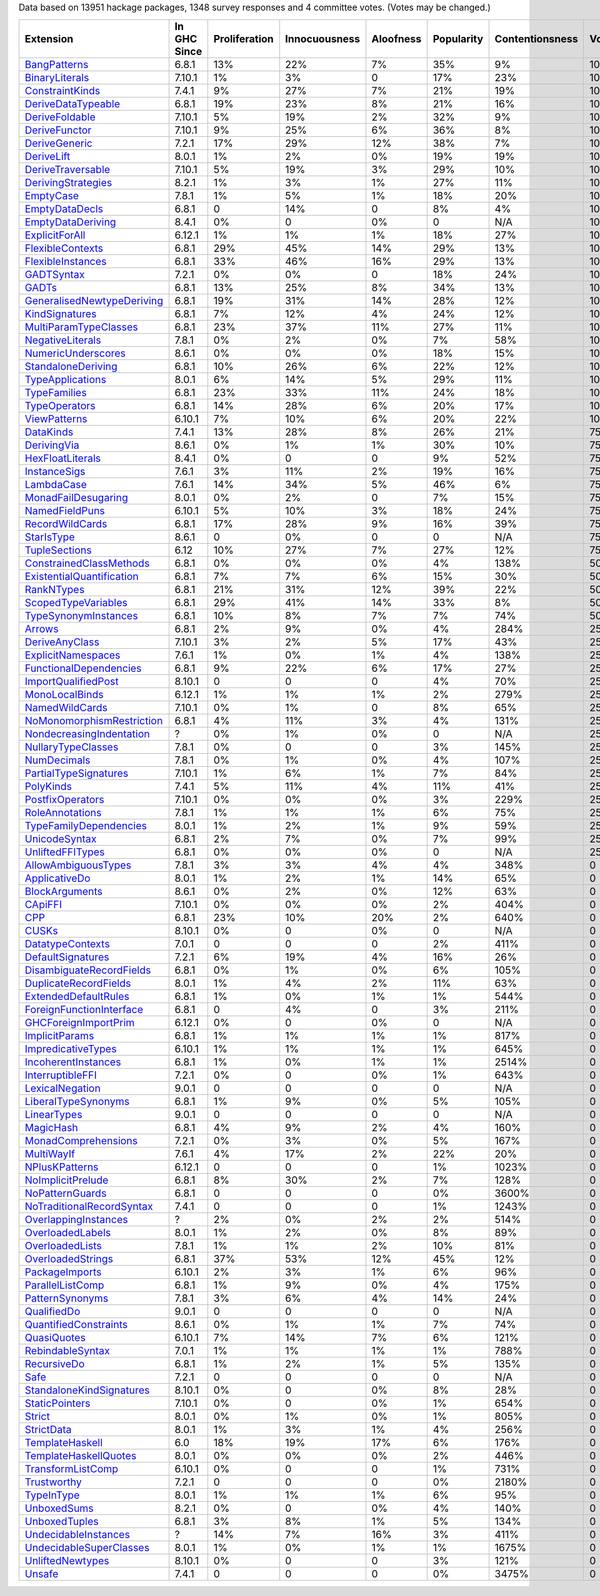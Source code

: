 Data based on 13951 hackage packages, 1348 survey responses and 4 committee votes. (Votes may be changed.)

============================= ============ ============= ============= ========= ========== =============== =====
                    Extension In GHC Since Proliferation Innocuousness Aloofness Popularity Contentionsness Votes
============================= ============ ============= ============= ========= ========== =============== =====
              `BangPatterns`_        6.8.1           13%           22%        7%        35%              9%  100%
            `BinaryLiterals`_       7.10.1            1%            3%         0        17%             23%  100%
           `ConstraintKinds`_        7.4.1            9%           27%        7%        21%             19%  100%
        `DeriveDataTypeable`_        6.8.1           19%           23%        8%        21%             16%  100%
            `DeriveFoldable`_       7.10.1            5%           19%        2%        32%              9%  100%
             `DeriveFunctor`_       7.10.1            9%           25%        6%        36%              8%  100%
             `DeriveGeneric`_        7.2.1           17%           29%       12%        38%              7%  100%
                `DeriveLift`_        8.0.1            1%            2%        0%        19%             19%  100%
         `DeriveTraversable`_       7.10.1            5%           19%        3%        29%             10%  100%
        `DerivingStrategies`_        8.2.1            1%            3%        1%        27%             11%  100%
                 `EmptyCase`_        7.8.1            1%            5%        1%        18%             20%  100%
            `EmptyDataDecls`_        6.8.1             0           14%         0         8%              4%  100%
         `EmptyDataDeriving`_        8.4.1            0%             0        0%          0             N/A  100%
            `ExplicitForAll`_       6.12.1            1%            1%        1%        18%             27%  100%
          `FlexibleContexts`_        6.8.1           29%           45%       14%        29%             13%  100%
         `FlexibleInstances`_        6.8.1           33%           46%       16%        29%             13%  100%
                `GADTSyntax`_        7.2.1            0%            0%         0        18%             24%  100%
                     `GADTs`_        6.8.1           13%           25%        8%        34%             13%  100%
`GeneralisedNewtypeDeriving`_        6.8.1           19%           31%       14%        28%             12%  100%
            `KindSignatures`_        6.8.1            7%           12%        4%        24%             12%  100%
     `MultiParamTypeClasses`_        6.8.1           23%           37%       11%        27%             11%  100%
          `NegativeLiterals`_        7.8.1            0%            2%        0%         7%             58%  100%
        `NumericUnderscores`_        8.6.1            0%            0%        0%        18%             15%  100%
        `StandaloneDeriving`_        6.8.1           10%           26%        6%        22%             12%  100%
          `TypeApplications`_        8.0.1            6%           14%        5%        29%             11%  100%
              `TypeFamilies`_        6.8.1           23%           33%       11%        24%             18%  100%
             `TypeOperators`_        6.8.1           14%           28%        6%        20%             17%  100%
              `ViewPatterns`_       6.10.1            7%           10%        6%        20%             22%  100%
                 `DataKinds`_        7.4.1           13%           28%        8%        26%             21%   75%
               `DerivingVia`_        8.6.1            0%            1%        1%        30%             10%   75%
          `HexFloatLiterals`_        8.4.1            0%             0         0         9%             52%   75%
              `InstanceSigs`_        7.6.1            3%           11%        2%        19%             16%   75%
                `LambdaCase`_        7.6.1           14%           34%        5%        46%              6%   75%
       `MonadFailDesugaring`_        8.0.1            0%            2%         0         7%             15%   75%
            `NamedFieldPuns`_       6.10.1            5%           10%        3%        18%             24%   75%
           `RecordWildCards`_        6.8.1           17%           28%        9%        16%             39%   75%
                `StarIsType`_        8.6.1             0            0%         0          0             N/A   75%
             `TupleSections`_         6.12           10%           27%        7%        27%             12%   75%
   `ConstrainedClassMethods`_        6.8.1            0%            0%        0%         4%            138%   50%
 `ExistentialQuantification`_        6.8.1            7%            7%        6%        15%             30%   50%
                `RankNTypes`_        6.8.1           21%           31%       12%        39%             22%   50%
       `ScopedTypeVariables`_        6.8.1           29%           41%       14%        33%              8%   50%
      `TypeSynonymInstances`_        6.8.1           10%            8%        7%         7%             74%   50%
                    `Arrows`_        6.8.1            2%            9%        0%         4%            284%   25%
            `DeriveAnyClass`_       7.10.1            3%            2%        5%        17%             43%   25%
        `ExplicitNamespaces`_        7.6.1            1%            0%        1%         4%            138%   25%
    `FunctionalDependencies`_        6.8.1            9%           22%        6%        17%             27%   25%
       `ImportQualifiedPost`_       8.10.1             0             0         0         4%             70%   25%
            `MonoLocalBinds`_       6.12.1            1%            1%        1%         2%            279%   25%
            `NamedWildCards`_       7.10.1            0%            1%         0         8%             65%   25%
 `NoMonomorphismRestriction`_        6.8.1            4%           11%        3%         4%            131%   25%
  `NondecreasingIndentation`_            ?            0%            1%        0%          0             N/A   25%
        `NullaryTypeClasses`_        7.8.1            0%             0         0         3%            145%   25%
               `NumDecimals`_        7.8.1            0%            1%        0%         4%            107%   25%
     `PartialTypeSignatures`_       7.10.1            1%            6%        1%         7%             84%   25%
                 `PolyKinds`_        7.4.1            5%           11%        4%        11%             41%   25%
          `PostfixOperators`_       7.10.1            0%            0%        0%         3%            229%   25%
           `RoleAnnotations`_        7.8.1            1%            1%        1%         6%             75%   25%
    `TypeFamilyDependencies`_        8.0.1            1%            2%        1%         9%             59%   25%
             `UnicodeSyntax`_        6.8.1            2%            7%        0%         7%             99%   25%
          `UnliftedFFITypes`_        6.8.1            0%            0%        0%          0             N/A   25%
       `AllowAmbiguousTypes`_        7.8.1            3%            3%        4%         4%            348%     0
             `ApplicativeDo`_        8.0.1            1%            2%        1%        14%             65%     0
            `BlockArguments`_        8.6.1            0%            2%        0%        12%             63%     0
                   `CApiFFI`_       7.10.1            0%            0%        0%         2%            404%     0
                       `CPP`_        6.8.1           23%           10%       20%         2%            640%     0
                     `CUSKs`_       8.10.1            0%             0        0%          0             N/A     0
          `DatatypeContexts`_        7.0.1             0             0         0         2%            411%     0
         `DefaultSignatures`_        7.2.1            6%           19%        4%        16%             26%     0
  `DisambiguateRecordFields`_        6.8.1            0%            1%        0%         6%            105%     0
     `DuplicateRecordFields`_        8.0.1            1%            4%        2%        11%             63%     0
      `ExtendedDefaultRules`_        6.8.1            1%            0%        1%         1%            544%     0
  `ForeignFunctionInterface`_        6.8.1             0            4%         0         3%            211%     0
      `GHCForeignImportPrim`_       6.12.1            0%             0        0%          0             N/A     0
            `ImplicitParams`_        6.8.1            1%            1%        1%         1%            817%     0
        `ImpredicativeTypes`_       6.10.1            1%            1%        1%         1%            645%     0
       `IncoherentInstances`_        6.8.1            1%            0%        1%         1%           2514%     0
          `InterruptibleFFI`_        7.2.1            0%             0        0%         1%            643%     0
           `LexicalNegation`_        9.0.1             0             0         0          0             N/A     0
       `LiberalTypeSynonyms`_        6.8.1            1%            9%        0%         5%            105%     0
               `LinearTypes`_        9.0.1             0             0         0          0             N/A     0
                 `MagicHash`_        6.8.1            4%            9%        2%         4%            160%     0
       `MonadComprehensions`_        7.2.1            0%            3%        0%         5%            167%     0
                `MultiWayIf`_        7.6.1            4%           17%        2%        22%             20%     0
            `NPlusKPatterns`_       6.12.1             0             0         0         1%           1023%     0
         `NoImplicitPrelude`_        6.8.1            8%           30%        2%         7%            128%     0
           `NoPatternGuards`_        6.8.1             0             0         0         0%           3600%     0
 `NoTraditionalRecordSyntax`_        7.4.1             0             0         0         1%           1243%     0
      `OverlappingInstances`_            ?            2%            0%        2%         2%            514%     0
          `OverloadedLabels`_        8.0.1            1%            2%        0%         8%             89%     0
           `OverloadedLists`_        7.8.1            1%            1%        2%        10%             81%     0
         `OverloadedStrings`_        6.8.1           37%           53%       12%        45%             12%     0
            `PackageImports`_       6.10.1            2%            3%        1%         6%             96%     0
          `ParallelListComp`_        6.8.1            1%            9%        0%         4%            175%     0
           `PatternSynonyms`_        7.8.1            3%            6%        4%        14%             24%     0
               `QualifiedDo`_        9.0.1             0             0         0          0             N/A     0
     `QuantifiedConstraints`_        8.6.1            0%            1%        1%         7%             74%     0
               `QuasiQuotes`_       6.10.1            7%           14%        7%         6%            121%     0
          `RebindableSyntax`_        7.0.1            1%            1%        1%         1%            788%     0
               `RecursiveDo`_        6.8.1            1%            2%        1%         5%            135%     0
                      `Safe`_        7.2.1             0             0         0          0             N/A     0
  `StandaloneKindSignatures`_       8.10.1            0%             0        0%         8%             28%     0
            `StaticPointers`_       7.10.1            0%             0        0%         1%            654%     0
                    `Strict`_        8.0.1            0%            1%        0%         1%            805%     0
                `StrictData`_        8.0.1            1%            3%        1%         4%            256%     0
           `TemplateHaskell`_          6.0           18%           19%       17%         6%            176%     0
     `TemplateHaskellQuotes`_        8.0.1            0%            0%        0%         2%            446%     0
         `TransformListComp`_       6.10.1            0%             0         0         1%            731%     0
               `Trustworthy`_        7.2.1             0             0         0         0%           2180%     0
                `TypeInType`_        8.0.1            1%            1%        1%         6%             95%     0
               `UnboxedSums`_        8.2.1            0%             0        0%         4%            140%     0
             `UnboxedTuples`_        6.8.1            3%            8%        1%         5%            134%     0
      `UndecidableInstances`_            ?           14%            7%       16%         3%            411%     0
   `UndecidableSuperClasses`_        8.0.1            1%            0%        1%         1%           1675%     0
          `UnliftedNewtypes`_       8.10.1            0%             0         0         3%            121%     0
                    `Unsafe`_        7.4.1             0             0         0         0%           3475%     0
============================= ============ ============= ============= ========= ========== =============== =====

.. _AllowAmbiguousTypes: https://downloads.haskell.org/ghc/latest/docs/html/users_guide/glasgow_exts.html#extension-AllowAmbiguousTypes
.. _ApplicativeDo: https://downloads.haskell.org/ghc/latest/docs/html/users_guide/glasgow_exts.html#extension-ApplicativeDo
.. _Arrows: https://downloads.haskell.org/ghc/latest/docs/html/users_guide/glasgow_exts.html#extension-Arrows
.. _BangPatterns: https://downloads.haskell.org/ghc/latest/docs/html/users_guide/glasgow_exts.html#extension-BangPatterns
.. _BinaryLiterals: https://downloads.haskell.org/ghc/latest/docs/html/users_guide/glasgow_exts.html#extension-BinaryLiterals
.. _BlockArguments: https://downloads.haskell.org/ghc/latest/docs/html/users_guide/glasgow_exts.html#extension-BlockArguments
.. _CApiFFI: https://downloads.haskell.org/ghc/latest/docs/html/users_guide/glasgow_exts.html#extension-CApiFFI
.. _CPP: https://downloads.haskell.org/ghc/latest/docs/html/users_guide/glasgow_exts.html#extension-CPP
.. _CUSKs: https://downloads.haskell.org/ghc/latest/docs/html/users_guide/glasgow_exts.html#extension-CUSKs
.. _ConstrainedClassMethods: https://downloads.haskell.org/ghc/latest/docs/html/users_guide/glasgow_exts.html#extension-ConstrainedClassMethods
.. _ConstraintKinds: https://downloads.haskell.org/ghc/latest/docs/html/users_guide/glasgow_exts.html#extension-ConstraintKinds
.. _DataKinds: https://downloads.haskell.org/ghc/latest/docs/html/users_guide/glasgow_exts.html#extension-DataKinds
.. _DatatypeContexts: https://downloads.haskell.org/ghc/latest/docs/html/users_guide/glasgow_exts.html#extension-DatatypeContexts
.. _DefaultSignatures: https://downloads.haskell.org/ghc/latest/docs/html/users_guide/glasgow_exts.html#extension-DefaultSignatures
.. _DeriveAnyClass: https://downloads.haskell.org/ghc/latest/docs/html/users_guide/glasgow_exts.html#extension-DeriveAnyClass
.. _DeriveDataTypeable: https://downloads.haskell.org/ghc/latest/docs/html/users_guide/glasgow_exts.html#extension-DeriveDataTypeable
.. _DeriveFoldable: https://downloads.haskell.org/ghc/latest/docs/html/users_guide/glasgow_exts.html#extension-DeriveFoldable
.. _DeriveFunctor: https://downloads.haskell.org/ghc/latest/docs/html/users_guide/glasgow_exts.html#extension-DeriveFunctor
.. _DeriveGeneric: https://downloads.haskell.org/ghc/latest/docs/html/users_guide/glasgow_exts.html#extension-DeriveGeneric
.. _DeriveLift: https://downloads.haskell.org/ghc/latest/docs/html/users_guide/glasgow_exts.html#extension-DeriveLift
.. _DeriveTraversable: https://downloads.haskell.org/ghc/latest/docs/html/users_guide/glasgow_exts.html#extension-DeriveTraversable
.. _DerivingStrategies: https://downloads.haskell.org/ghc/latest/docs/html/users_guide/glasgow_exts.html#extension-DerivingStrategies
.. _DerivingVia: https://downloads.haskell.org/ghc/latest/docs/html/users_guide/glasgow_exts.html#extension-DerivingVia
.. _DisambiguateRecordFields: https://downloads.haskell.org/ghc/latest/docs/html/users_guide/glasgow_exts.html#extension-DisambiguateRecordFields
.. _DuplicateRecordFields: https://downloads.haskell.org/ghc/latest/docs/html/users_guide/glasgow_exts.html#extension-DuplicateRecordFields
.. _EmptyCase: https://downloads.haskell.org/ghc/latest/docs/html/users_guide/glasgow_exts.html#extension-EmptyCase
.. _EmptyDataDecls: https://downloads.haskell.org/ghc/latest/docs/html/users_guide/glasgow_exts.html#extension-EmptyDataDecls
.. _EmptyDataDeriving: https://downloads.haskell.org/ghc/latest/docs/html/users_guide/glasgow_exts.html#extension-EmptyDataDeriving
.. _ExistentialQuantification: https://downloads.haskell.org/ghc/latest/docs/html/users_guide/glasgow_exts.html#extension-ExistentialQuantification
.. _ExplicitForAll: https://downloads.haskell.org/ghc/latest/docs/html/users_guide/glasgow_exts.html#extension-ExplicitForAll
.. _ExplicitNamespaces: https://downloads.haskell.org/ghc/latest/docs/html/users_guide/glasgow_exts.html#extension-ExplicitNamespaces
.. _ExtendedDefaultRules: https://downloads.haskell.org/ghc/latest/docs/html/users_guide/glasgow_exts.html#extension-ExtendedDefaultRules
.. _FlexibleContexts: https://downloads.haskell.org/ghc/latest/docs/html/users_guide/glasgow_exts.html#extension-FlexibleContexts
.. _FlexibleInstances: https://downloads.haskell.org/ghc/latest/docs/html/users_guide/glasgow_exts.html#extension-FlexibleInstances
.. _ForeignFunctionInterface: https://downloads.haskell.org/ghc/latest/docs/html/users_guide/glasgow_exts.html#extension-ForeignFunctionInterface
.. _FunctionalDependencies: https://downloads.haskell.org/ghc/latest/docs/html/users_guide/glasgow_exts.html#extension-FunctionalDependencies
.. _GADTSyntax: https://downloads.haskell.org/ghc/latest/docs/html/users_guide/glasgow_exts.html#extension-GADTSyntax
.. _GADTs: https://downloads.haskell.org/ghc/latest/docs/html/users_guide/glasgow_exts.html#extension-GADTs
.. _GHCForeignImportPrim: https://downloads.haskell.org/ghc/latest/docs/html/users_guide/glasgow_exts.html#extension-GHCForeignImportPrim
.. _GeneralisedNewtypeDeriving: https://downloads.haskell.org/ghc/latest/docs/html/users_guide/glasgow_exts.html#extension-GeneralisedNewtypeDeriving
.. _HexFloatLiterals: https://downloads.haskell.org/ghc/latest/docs/html/users_guide/glasgow_exts.html#extension-HexFloatLiterals
.. _ImplicitParams: https://downloads.haskell.org/ghc/latest/docs/html/users_guide/glasgow_exts.html#extension-ImplicitParams
.. _ImportQualifiedPost: https://downloads.haskell.org/ghc/latest/docs/html/users_guide/glasgow_exts.html#extension-ImportQualifiedPost
.. _ImpredicativeTypes: https://downloads.haskell.org/ghc/latest/docs/html/users_guide/glasgow_exts.html#extension-ImpredicativeTypes
.. _IncoherentInstances: https://downloads.haskell.org/ghc/latest/docs/html/users_guide/glasgow_exts.html#extension-IncoherentInstances
.. _InstanceSigs: https://downloads.haskell.org/ghc/latest/docs/html/users_guide/glasgow_exts.html#extension-InstanceSigs
.. _InterruptibleFFI: https://downloads.haskell.org/ghc/latest/docs/html/users_guide/glasgow_exts.html#extension-InterruptibleFFI
.. _KindSignatures: https://downloads.haskell.org/ghc/latest/docs/html/users_guide/glasgow_exts.html#extension-KindSignatures
.. _LambdaCase: https://downloads.haskell.org/ghc/latest/docs/html/users_guide/glasgow_exts.html#extension-LambdaCase
.. _LexicalNegation: https://downloads.haskell.org/ghc/latest/docs/html/users_guide/glasgow_exts.html#extension-LexicalNegation
.. _LiberalTypeSynonyms: https://downloads.haskell.org/ghc/latest/docs/html/users_guide/glasgow_exts.html#extension-LiberalTypeSynonyms
.. _LinearTypes: https://downloads.haskell.org/ghc/latest/docs/html/users_guide/glasgow_exts.html#extension-LinearTypes
.. _MagicHash: https://downloads.haskell.org/ghc/latest/docs/html/users_guide/glasgow_exts.html#extension-MagicHash
.. _MonadComprehensions: https://downloads.haskell.org/ghc/latest/docs/html/users_guide/glasgow_exts.html#extension-MonadComprehensions
.. _MonadFailDesugaring: https://downloads.haskell.org/ghc/latest/docs/html/users_guide/glasgow_exts.html#extension-MonadFailDesugaring
.. _MonoLocalBinds: https://downloads.haskell.org/ghc/latest/docs/html/users_guide/glasgow_exts.html#extension-MonoLocalBinds
.. _MultiParamTypeClasses: https://downloads.haskell.org/ghc/latest/docs/html/users_guide/glasgow_exts.html#extension-MultiParamTypeClasses
.. _MultiWayIf: https://downloads.haskell.org/ghc/latest/docs/html/users_guide/glasgow_exts.html#extension-MultiWayIf
.. _NPlusKPatterns: https://downloads.haskell.org/ghc/latest/docs/html/users_guide/glasgow_exts.html#extension-NPlusKPatterns
.. _NamedFieldPuns: https://downloads.haskell.org/ghc/latest/docs/html/users_guide/glasgow_exts.html#extension-NamedFieldPuns
.. _NamedWildCards: https://downloads.haskell.org/ghc/latest/docs/html/users_guide/glasgow_exts.html#extension-NamedWildCards
.. _NegativeLiterals: https://downloads.haskell.org/ghc/latest/docs/html/users_guide/glasgow_exts.html#extension-NegativeLiterals
.. _NoImplicitPrelude: https://downloads.haskell.org/ghc/latest/docs/html/users_guide/glasgow_exts.html#extension-NoImplicitPrelude
.. _NoMonomorphismRestriction: https://downloads.haskell.org/ghc/latest/docs/html/users_guide/glasgow_exts.html#extension-NoMonomorphismRestriction
.. _NoPatternGuards: https://downloads.haskell.org/ghc/latest/docs/html/users_guide/glasgow_exts.html#extension-NoPatternGuards
.. _NoTraditionalRecordSyntax: https://downloads.haskell.org/ghc/latest/docs/html/users_guide/glasgow_exts.html#extension-NoTraditionalRecordSyntax
.. _NondecreasingIndentation: https://downloads.haskell.org/ghc/latest/docs/html/users_guide/glasgow_exts.html#extension-NondecreasingIndentation
.. _NullaryTypeClasses: https://downloads.haskell.org/ghc/latest/docs/html/users_guide/glasgow_exts.html#extension-NullaryTypeClasses
.. _NumDecimals: https://downloads.haskell.org/ghc/latest/docs/html/users_guide/glasgow_exts.html#extension-NumDecimals
.. _NumericUnderscores: https://downloads.haskell.org/ghc/latest/docs/html/users_guide/glasgow_exts.html#extension-NumericUnderscores
.. _OverlappingInstances: https://downloads.haskell.org/ghc/latest/docs/html/users_guide/glasgow_exts.html#extension-OverlappingInstances
.. _OverloadedLabels: https://downloads.haskell.org/ghc/latest/docs/html/users_guide/glasgow_exts.html#extension-OverloadedLabels
.. _OverloadedLists: https://downloads.haskell.org/ghc/latest/docs/html/users_guide/glasgow_exts.html#extension-OverloadedLists
.. _OverloadedStrings: https://downloads.haskell.org/ghc/latest/docs/html/users_guide/glasgow_exts.html#extension-OverloadedStrings
.. _PackageImports: https://downloads.haskell.org/ghc/latest/docs/html/users_guide/glasgow_exts.html#extension-PackageImports
.. _ParallelListComp: https://downloads.haskell.org/ghc/latest/docs/html/users_guide/glasgow_exts.html#extension-ParallelListComp
.. _PartialTypeSignatures: https://downloads.haskell.org/ghc/latest/docs/html/users_guide/glasgow_exts.html#extension-PartialTypeSignatures
.. _PatternSynonyms: https://downloads.haskell.org/ghc/latest/docs/html/users_guide/glasgow_exts.html#extension-PatternSynonyms
.. _PolyKinds: https://downloads.haskell.org/ghc/latest/docs/html/users_guide/glasgow_exts.html#extension-PolyKinds
.. _PostfixOperators: https://downloads.haskell.org/ghc/latest/docs/html/users_guide/glasgow_exts.html#extension-PostfixOperators
.. _QualifiedDo: https://downloads.haskell.org/ghc/latest/docs/html/users_guide/glasgow_exts.html#extension-QualifiedDo
.. _QuantifiedConstraints: https://downloads.haskell.org/ghc/latest/docs/html/users_guide/glasgow_exts.html#extension-QuantifiedConstraints
.. _QuasiQuotes: https://downloads.haskell.org/ghc/latest/docs/html/users_guide/glasgow_exts.html#extension-QuasiQuotes
.. _RankNTypes: https://downloads.haskell.org/ghc/latest/docs/html/users_guide/glasgow_exts.html#extension-RankNTypes
.. _RebindableSyntax: https://downloads.haskell.org/ghc/latest/docs/html/users_guide/glasgow_exts.html#extension-RebindableSyntax
.. _RecordWildCards: https://downloads.haskell.org/ghc/latest/docs/html/users_guide/glasgow_exts.html#extension-RecordWildCards
.. _RecursiveDo: https://downloads.haskell.org/ghc/latest/docs/html/users_guide/glasgow_exts.html#extension-RecursiveDo
.. _RoleAnnotations: https://downloads.haskell.org/ghc/latest/docs/html/users_guide/glasgow_exts.html#extension-RoleAnnotations
.. _Safe: https://downloads.haskell.org/ghc/latest/docs/html/users_guide/glasgow_exts.html#extension-Safe
.. _ScopedTypeVariables: https://downloads.haskell.org/ghc/latest/docs/html/users_guide/glasgow_exts.html#extension-ScopedTypeVariables
.. _StandaloneDeriving: https://downloads.haskell.org/ghc/latest/docs/html/users_guide/glasgow_exts.html#extension-StandaloneDeriving
.. _StandaloneKindSignatures: https://downloads.haskell.org/ghc/latest/docs/html/users_guide/glasgow_exts.html#extension-StandaloneKindSignatures
.. _StarIsType: https://downloads.haskell.org/ghc/latest/docs/html/users_guide/glasgow_exts.html#extension-StarIsType
.. _StaticPointers: https://downloads.haskell.org/ghc/latest/docs/html/users_guide/glasgow_exts.html#extension-StaticPointers
.. _Strict: https://downloads.haskell.org/ghc/latest/docs/html/users_guide/glasgow_exts.html#extension-Strict
.. _StrictData: https://downloads.haskell.org/ghc/latest/docs/html/users_guide/glasgow_exts.html#extension-StrictData
.. _TemplateHaskell: https://downloads.haskell.org/ghc/latest/docs/html/users_guide/glasgow_exts.html#extension-TemplateHaskell
.. _TemplateHaskellQuotes: https://downloads.haskell.org/ghc/latest/docs/html/users_guide/glasgow_exts.html#extension-TemplateHaskellQuotes
.. _TransformListComp: https://downloads.haskell.org/ghc/latest/docs/html/users_guide/glasgow_exts.html#extension-TransformListComp
.. _Trustworthy: https://downloads.haskell.org/ghc/latest/docs/html/users_guide/glasgow_exts.html#extension-Trustworthy
.. _TupleSections: https://downloads.haskell.org/ghc/latest/docs/html/users_guide/glasgow_exts.html#extension-TupleSections
.. _TypeApplications: https://downloads.haskell.org/ghc/latest/docs/html/users_guide/glasgow_exts.html#extension-TypeApplications
.. _TypeFamilies: https://downloads.haskell.org/ghc/latest/docs/html/users_guide/glasgow_exts.html#extension-TypeFamilies
.. _TypeFamilyDependencies: https://downloads.haskell.org/ghc/latest/docs/html/users_guide/glasgow_exts.html#extension-TypeFamilyDependencies
.. _TypeInType: https://downloads.haskell.org/ghc/latest/docs/html/users_guide/glasgow_exts.html#extension-TypeInType
.. _TypeOperators: https://downloads.haskell.org/ghc/latest/docs/html/users_guide/glasgow_exts.html#extension-TypeOperators
.. _TypeSynonymInstances: https://downloads.haskell.org/ghc/latest/docs/html/users_guide/glasgow_exts.html#extension-TypeSynonymInstances
.. _UnboxedSums: https://downloads.haskell.org/ghc/latest/docs/html/users_guide/glasgow_exts.html#extension-UnboxedSums
.. _UnboxedTuples: https://downloads.haskell.org/ghc/latest/docs/html/users_guide/glasgow_exts.html#extension-UnboxedTuples
.. _UndecidableInstances: https://downloads.haskell.org/ghc/latest/docs/html/users_guide/glasgow_exts.html#extension-UndecidableInstances
.. _UndecidableSuperClasses: https://downloads.haskell.org/ghc/latest/docs/html/users_guide/glasgow_exts.html#extension-UndecidableSuperClasses
.. _UnicodeSyntax: https://downloads.haskell.org/ghc/latest/docs/html/users_guide/glasgow_exts.html#extension-UnicodeSyntax
.. _UnliftedFFITypes: https://downloads.haskell.org/ghc/latest/docs/html/users_guide/glasgow_exts.html#extension-UnliftedFFITypes
.. _UnliftedNewtypes: https://downloads.haskell.org/ghc/latest/docs/html/users_guide/glasgow_exts.html#extension-UnliftedNewtypes
.. _Unsafe: https://downloads.haskell.org/ghc/latest/docs/html/users_guide/glasgow_exts.html#extension-Unsafe
.. _ViewPatterns: https://downloads.haskell.org/ghc/latest/docs/html/users_guide/glasgow_exts.html#extension-ViewPatterns
